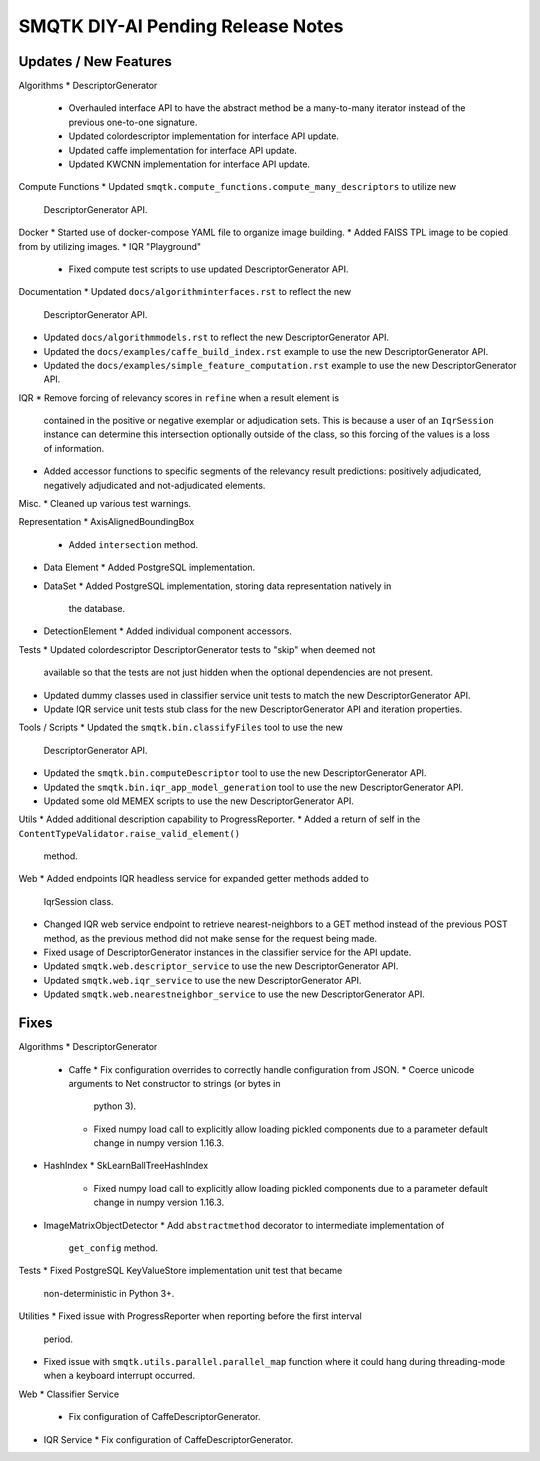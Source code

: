 SMQTK DIY-AI Pending Release Notes
==================================


Updates / New Features
----------------------

Algorithms
* DescriptorGenerator
  * Overhauled interface API to have the abstract method be a many-to-many
    iterator instead of the previous one-to-one signature.
  * Updated colordescriptor implementation for interface API update.
  * Updated caffe implementation for interface API update.
  * Updated KWCNN implementation for interface API update.

Compute Functions
* Updated ``smqtk.compute_functions.compute_many_descriptors`` to utilize new
  DescriptorGenerator API.

Docker
* Started use of docker-compose YAML file to organize image building.
* Added FAISS TPL image to be copied from by utilizing images.
* IQR "Playground"
  * Fixed compute test scripts to use updated DescriptorGenerator API.

Documentation
* Updated ``docs/algorithminterfaces.rst`` to reflect the new
  DescriptorGenerator API.
* Updated ``docs/algorithmmodels.rst`` to reflect the new DescriptorGenerator
  API.
* Updated the ``docs/examples/caffe_build_index.rst`` example to use the new
  DescriptorGenerator API.
* Updated the ``docs/examples/simple_feature_computation.rst`` example to use
  the new DescriptorGenerator API.

IQR
* Remove forcing of relevancy scores in ``refine`` when a result element is
  contained in the positive or negative exemplar or adjudication sets. This is
  because a user of an ``IqrSession`` instance can determine this intersection
  optionally outside of the class, so this forcing of the values is a loss of
  information.
* Added accessor functions to specific segments of the relevancy result
  predictions: positively adjudicated, negatively adjudicated and
  not-adjudicated elements.

Misc.
* Cleaned up various test warnings.

Representation
* AxisAlignedBoundingBox
  * Added ``intersection`` method.
* Data Element
  * Added PostgreSQL implementation.
* DataSet
  * Added PostgreSQL implementation, storing data representation natively in
    the database.
* DetectionElement
  * Added individual component accessors.

Tests
* Updated colordescriptor DescriptorGenerator tests to "skip" when deemed not
  available so that the tests are not just hidden when the optional
  dependencies are not present.
* Updated dummy classes used in classifier service unit tests to match the new
  DescriptorGenerator API.
* Update IQR service unit tests stub class for the new DescriptorGenerator API
  and iteration properties.

Tools / Scripts
* Updated the ``smqtk.bin.classifyFiles`` tool to use the new
  DescriptorGenerator API.
* Updated the ``smqtk.bin.computeDescriptor`` tool to use the new
  DescriptorGenerator API.
* Updated the ``smqtk.bin.iqr_app_model_generation`` tool to use the new
  DescriptorGenerator API.
* Updated some old MEMEX scripts to use the new DescriptorGenerator API.

Utils
* Added additional description capability to ProgressReporter.
* Added a return of self in the ``ContentTypeValidator.raise_valid_element()``
  method.

Web
* Added endpoints IQR headless service for expanded getter methods added to
  IqrSession class.
* Changed IQR web service endpoint to retrieve nearest-neighbors to a GET
  method instead of the previous POST method, as the previous method did not
  make sense for the request being made.
* Fixed usage of DescriptorGenerator instances in the classifier service for
  the API update.
* Updated ``smqtk.web.descriptor_service`` to use the new DescriptorGenerator
  API.
* Updated ``smqtk.web.iqr_service`` to use the new DescriptorGenerator API.
* Updated ``smqtk.web.nearestneighbor_service`` to use the new
  DescriptorGenerator API.

Fixes
-----

Algorithms
* DescriptorGenerator
  * Caffe
    * Fix configuration overrides to correctly handle configuration from JSON.
    * Coerce unicode arguments to Net constructor to strings (or bytes in
      python 3).
    * Fixed numpy load call to explicitly allow loading pickled components due
      to a parameter default change in numpy version 1.16.3.
* HashIndex
  * SkLearnBallTreeHashIndex
    * Fixed numpy load call to explicitly allow loading pickled components due
      to a parameter default change in numpy version 1.16.3.
* ImageMatrixObjectDetector
  * Add ``abstractmethod`` decorator to intermediate implementation of
    ``get_config`` method.

Tests
* Fixed PostgreSQL KeyValueStore implementation unit test that became
  non-deterministic in Python 3+.

Utilities
* Fixed issue with ProgressReporter when reporting before the first interval
  period.
* Fixed issue with ``smqtk.utils.parallel.parallel_map`` function where it
  could hang during threading-mode when a keyboard interrupt occurred.

Web
* Classifier Service
  * Fix configuration of CaffeDescriptorGenerator.
* IQR Service
  * Fix configuration of CaffeDescriptorGenerator.
